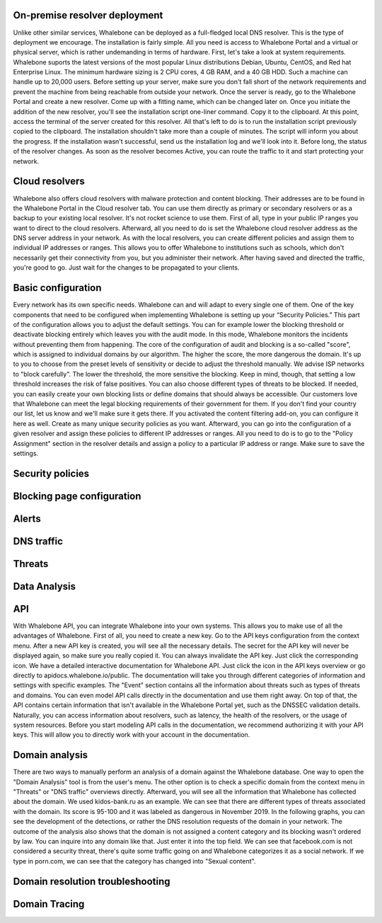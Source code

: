 On-premise resolver deployment
------------------------------

Unlike other similar services, Whalebone can be deployed as a full-fledged local DNS resolver. This is the type of deployment we encourage.
The installation is fairly simple. All you need is access to Whalebone Portal and a virtual or physical server, which is rather undemanding in terms of hardware.
First, let's take a look at system requirements. Whalebone suports the latest versions of the most popular Linux distributions Debian, Ubuntu, CentOS, and Red hat Enterprise Linux.
The minimum hardware sizing is 2 CPU cores, 4 GB RAM, and a 40 GB HDD. Such a machine can handle up to 20,000 users. Before setting up your server, make sure you don't fall short
of the network requirements and prevent the machine from being reachable from outside your network. Once the server is ready, go to the Whalebone Portal and create a new resolver.
Come up with a fitting name, which can be changed later on. Once you initiate the addition of the new resolver, you'll see the installation script one-liner command. Copy it to the clipboard.
At this point, access the terminal of the server created for this resolver. All that's left to do is to run the installation script previously copied to the clipboard.
The installation shouldn't take more than a couple of minutes. The script will inform you about the progress. If the installation wasn't successful, send us the installation log and we'll look into it.
Before long, the status of the resolver changes. As soon as the resolver becomes Active, you can route the traffic to it and start protecting your network.

.. raw:: html

    <iframe width="560" height="315" src="https://www.youtube.com/watch?v=W_sWor-Wg-U&list=PLqtoGboy8K8lTmzl0nJwi4WOz4_Xck-08&index=1" title="YouTube video player" frameborder="0" allow="accelerometer; autoplay; clipboard-write; encrypted-media; gyroscope; picture-in-picture" allowfullscreen></iframe>






Cloud resolvers
---------------------------

Whalebone also offers cloud resolvers with malware protection and content blocking. Their addresses are to be found in the Whalebone Portal in the Cloud resolver tab.
You can use them directly as primary or secondary resolvers or as a backup to your existing local resolver. It's not rocket science to use them.
First of all, type in your public IP ranges you want to direct to the cloud resolvers. Afterward, all you need to do is set the Whalebone cloud resolver address as the DNS server address in your network.
As with the local resolvers, you can create different policies and assign them to individual IP addresses or ranges. This allows you to offer Whalebone to institutions such as schools,
which don't necessarily get their connectivity from you, but you administer their network. After having saved and directed the traffic, you're good to go. Just wait for the changes to be propagated to your clients.

.. raw:: html

    <iframe width="560" height="315" src="https://www.youtube.com/watch?v=kdpjCenhTVg&list=PLqtoGboy8K8lTmzl0nJwi4WOz4_Xck-08&index=2" title="YouTube video player" frameborder="0" allow="accelerometer; autoplay; clipboard-write; encrypted-media; gyroscope; picture-in-picture" allowfullscreen></iframe>






Basic configuration
-------------------

Every network has its own specific needs. Whalebone can and will adapt to every single one of them. One of the key components that need to be configured when implementing Whalebone is setting up your “Security Policies.”
This part of the configuration allows you to adjust the default settings. You can for example lower the blocking threshold or deactivate blocking entirely which leaves you with the audit mode.
In this mode, Whalebone monitors the incidents without preventing them from happening. The core of the configuration of audit and blocking is a so-called "score", which is assigned to individual domains by our algorithm. The higher the score, the more dangerous the domain. It's up to you to choose from the preset levels of sensitivity
or decide to adjust the threshold manually. We advise ISP networks to "block carefully". The lower the threshold, the more sensitive the blocking. Keep in mind, though, that setting a low threshold increases the risk of false positives.
You can also choose different types of threats to be blocked. If needed, you can easily create your own blocking lists or define domains that should always be accessible. Our customers love that Whalebone can meet the legal blocking requirements
of their government for them. If you don't find your country our list, let us know and we'll make sure it gets there.
If you activated the content filtering add-on, you can configure it here as well. Create as many unique security policies as you want.
Afterward, you can go into the configuration of a given resolver and assign these policies to different IP addresses or ranges. All you need to do is to go to the "Policy Assignment" section in the resolver details
and assign a policy to a particular IP address or range. Make sure to save the settings.

.. raw:: html

    <iframe width="560" height="315" src="https://www.youtube.com/watch?v=sUqVXKaPuIc&list=PLqtoGboy8K8lTmzl0nJwi4WOz4_Xck-08&index=3" title="YouTube video player" frameborder="0" allow="accelerometer; autoplay; clipboard-write; encrypted-media; gyroscope; picture-in-picture" allowfullscreen></iframe>





Security policies
-----------------

.. raw:: html

    <iframe width="560" height="315" src="https://www.youtube.com/watch?v=vjzOeHAYi4A&list=PLqtoGboy8K8lTmzl0nJwi4WOz4_Xck-08&index=4" title="YouTube video player" frameborder="0" allow="accelerometer; autoplay; clipboard-write; encrypted-media; gyroscope; picture-in-picture" allowfullscreen></iframe>


Blocking page configuration
---------------------------

.. raw:: html

    <iframe width="560" height="315" src="" title="YouTube video player" frameborder="0" allow="accelerometer; autoplay; clipboard-write; encrypted-media; gyroscope; picture-in-picture" allowfullscreen></iframe>



Alerts
------

.. raw:: html

    <iframe width="560" height="315" src="" title="YouTube video player" frameborder="0" allow="accelerometer; autoplay; clipboard-write; encrypted-media; gyroscope; picture-in-picture" allowfullscreen></iframe>


DNS traffic
------------

.. raw:: html

    <iframe width="560" height="315" src="" title="YouTube video player" frameborder="0" allow="accelerometer; autoplay; clipboard-write; encrypted-media; gyroscope; picture-in-picture" allowfullscreen></iframe>



Threats
---------

.. raw:: html

    <iframe width="560" height="315" src="" title="YouTube video player" frameborder="0" allow="accelerometer; autoplay; clipboard-write; encrypted-media; gyroscope; picture-in-picture" allowfullscreen></iframe>


Data Analysis
---------------


.. raw:: html

    <iframe width="560" height="315" src="https://www.youtube.com/watch?v=TVhyQP_AG-Y&list=PLqtoGboy8K8lTmzl0nJwi4WOz4_Xck-08&index=9" title="YouTube video player" frameborder="0" allow="accelerometer; autoplay; clipboard-write; encrypted-media; gyroscope; picture-in-picture" allowfullscreen></iframe>


API
----

With Whalebone API, you can integrate Whalebone into your own systems. This allows you to make use of all the advantages of Whalebone. First of all, you need to create a new key.
Go to the API keys configuration from the context menu. After a new API key is created, you will see all the necessary details. The secret for the API key will never be 
displayed again, so make sure you really copied it. You can always invalidate the API key. Just click the corresponding icon. We have a detailed interactive documentation 
for Whalebone API. Just click the icon in the API keys overview or go directly to apidocs.whalebone.io/public. The documentation will take you through different categories 
of information and settings with specific examples. The "Event" section contains all the information about threats such as types of threats and domains. You can even model 
API calls directly in the documentation and use them right away. On top of that, the API contains certain information that isn't available in the Whalebone Portal yet, 
such as the DNSSEC validation details. Naturally, you can access information about resolvers, such as latency, the health of the resolvers, or the usage of system resources. 
Before you start modeling API calls in the documentation, we recommend authorizing it with your API keys. This will allow you to directly work with your account in the documentation.

.. raw:: html

    <iframe width="560" height="315" src="https://www.youtube.com/watch?v=9SsxMVR6ino&list=PLqtoGboy8K8lTmzl0nJwi4WOz4_Xck-08&index=10" title="YouTube video player" frameborder="0" allow="accelerometer; autoplay; clipboard-write; encrypted-media; gyroscope; picture-in-picture" allowfullscreen></iframe>


Domain analysis
----------------

There are two ways to manually perform an analysis of a domain against the Whalebone database. One way to open the "Domain Analysis" tool is from the user's menu.
The other option is to check a specific domain from the context menu in "Threats" or "DNS traffic" overviews directly. Afterward, you will see all the information 
that Whalebone has collected about the domain. We used kidos-bank.ru as an example. We can see that there are different types of threats associated with the domain.
Its score is 95-100 and it was labeled as dangerous in November 2019. In the following graphs, you can see the development of the detections, or rather the DNS 
resolution requests of the domain in your network. The outcome of the analysis also shows that the domain is not assigned a content category and its blocking wasn't 
ordered by law. You can inquire into any domain like that. Just enter it into the top field. We can see that facebook.com is not considered a security threat, 
there's quite some traffic going on and Whalebone categorizes it as a social network. If we type in porn.com, we can see that the category has changed into "Sexual content".

.. raw:: html

    <iframe width="560" height="315" src="https://www.youtube.com/embed/WJzsGvBiF80" title="YouTube video player" frameborder="0" allow="accelerometer; autoplay; clipboard-write; encrypted-media; gyroscope; picture-in-picture" allowfullscreen></iframe>
 

Domain resolution troubleshooting
----------------------------------

.. raw:: html

    <iframe width="560" height="315" src="https://www.youtube.com/embed/sV2Ql8erWwY" title="YouTube video player" frameborder="0" allow="accelerometer; autoplay; clipboard-write; encrypted-media; gyroscope; picture-in-picture" allowfullscreen></iframe>


Domain Tracing
-----------------

.. raw:: html

    <iframe width="560" height="315" src="https://www.youtube.com/embed/WD6RawjWGqo" title="YouTube video player" frameborder="0" allow="accelerometer; autoplay; clipboard-write; encrypted-media; gyroscope; picture-in-picture" allowfullscreen></iframe>




